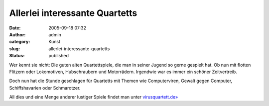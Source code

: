 Allerlei interessante Quartetts
###############################
:date: 2005-09-18 07:32
:author: admin
:category: Kunst
:slug: allerlei-interessante-quartetts
:status: published

Wer kennt sie nicht: Die guten alten Quartettspiele, die man in seiner
Jugend so gerne gespielt hat. Ob nun mit flotten Flitzern oder
Lokomotiven, Hubschraubern und Motorrädern. Irgendwie war es immer ein
schöner Zeitvertreib.

Doch nun hat die Stunde geschlagen für Quartetts mit Themen wie
Computerviren, Gewalt gegen Computer, Schiffshavarien oder Schmarotzer.

All dies und eine Menge anderer lustiger Spiele findet man unter
`virusquartett.de» <http://www.virusquartett.de/>`__
